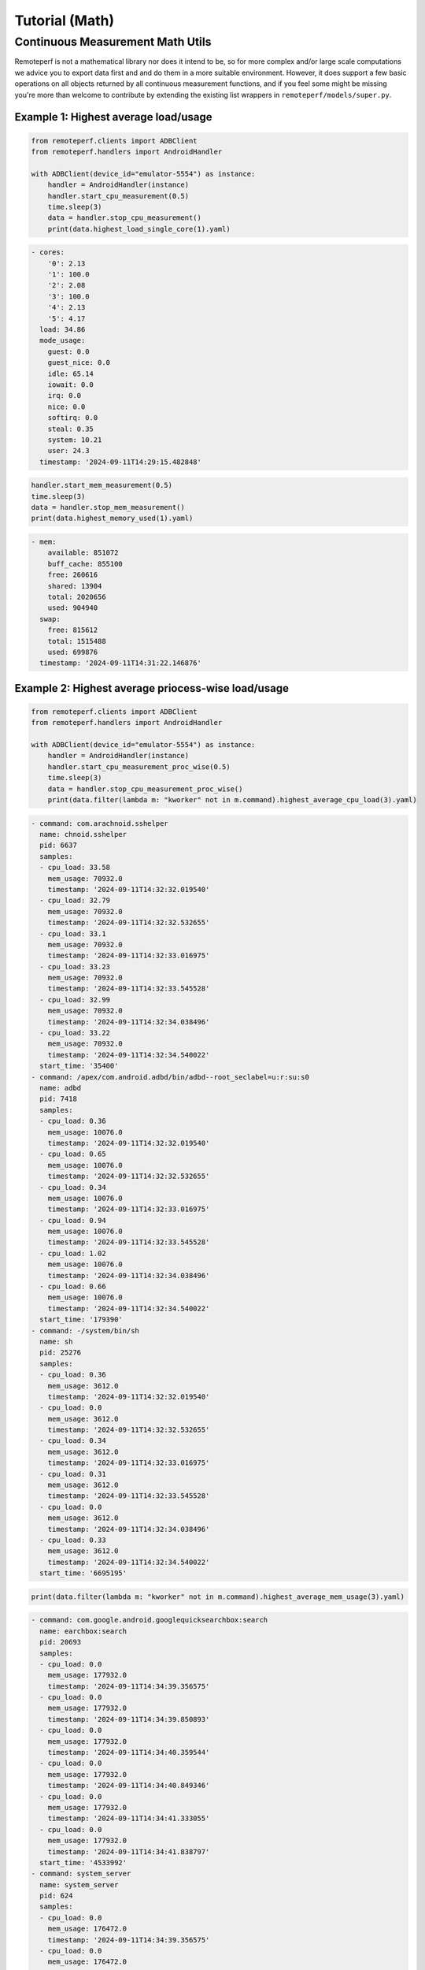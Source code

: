 Tutorial (Math)
===============

Continuous Measurement Math Utils
---------------------------------

Remoteperf is not a mathematical library nor does it intend to be, so for more complex and/or
large scale computations we advice you to export data first and and do them in a more suitable
environment. However, it does support a few basic operations on all objects returned by
all continuous measurement functions, and if you feel some might be missing you're more than
welcome to contribute by extending the existing list wrappers in  ``remoteperf/models/super.py``.

Example 1: Highest average load/usage
~~~~~~~~~~~~~~~~~~~~~~~~~~~~~~~~~~~~~

.. code-block:: python

    from remoteperf.clients import ADBClient
    from remoteperf.handlers import AndroidHandler

    with ADBClient(device_id="emulator-5554") as instance:
        handler = AndroidHandler(instance)
        handler.start_cpu_measurement(0.5)
        time.sleep(3)
        data = handler.stop_cpu_measurement()
        print(data.highest_load_single_core(1).yaml)

.. code-block:: yaml

    - cores:
        '0': 2.13
        '1': 100.0
        '2': 2.08
        '3': 100.0
        '4': 2.13
        '5': 4.17
      load: 34.86
      mode_usage:
        guest: 0.0
        guest_nice: 0.0
        idle: 65.14
        iowait: 0.0
        irq: 0.0
        nice: 0.0
        softirq: 0.0
        steal: 0.35
        system: 10.21
        user: 24.3
      timestamp: '2024-09-11T14:29:15.482848'

.. code-block:: python

        handler.start_mem_measurement(0.5)
        time.sleep(3)
        data = handler.stop_mem_measurement()
        print(data.highest_memory_used(1).yaml)

.. code-block:: yaml

    - mem:
        available: 851072
        buff_cache: 855100
        free: 260616
        shared: 13904
        total: 2020656
        used: 904940
      swap:
        free: 815612
        total: 1515488
        used: 699876
      timestamp: '2024-09-11T14:31:22.146876'

Example 2: Highest average priocess-wise load/usage
~~~~~~~~~~~~~~~~~~~~~~~~~~~~~~~~~~~~~~~~~~~~~~~~~~~

.. code-block:: python

    from remoteperf.clients import ADBClient
    from remoteperf.handlers import AndroidHandler

    with ADBClient(device_id="emulator-5554") as instance:
        handler = AndroidHandler(instance)
        handler.start_cpu_measurement_proc_wise(0.5)
        time.sleep(3)
        data = handler.stop_cpu_measurement_proc_wise()
        print(data.filter(lambda m: "kworker" not in m.command).highest_average_cpu_load(3).yaml)

.. code-block:: yaml

    - command: com.arachnoid.sshelper
      name: chnoid.sshelper
      pid: 6637
      samples:
      - cpu_load: 33.58
        mem_usage: 70932.0
        timestamp: '2024-09-11T14:32:32.019540'
      - cpu_load: 32.79
        mem_usage: 70932.0
        timestamp: '2024-09-11T14:32:32.532655'
      - cpu_load: 33.1
        mem_usage: 70932.0
        timestamp: '2024-09-11T14:32:33.016975'
      - cpu_load: 33.23
        mem_usage: 70932.0
        timestamp: '2024-09-11T14:32:33.545528'
      - cpu_load: 32.99
        mem_usage: 70932.0
        timestamp: '2024-09-11T14:32:34.038496'
      - cpu_load: 33.22
        mem_usage: 70932.0
        timestamp: '2024-09-11T14:32:34.540022'
      start_time: '35400'
    - command: /apex/com.android.adbd/bin/adbd--root_seclabel=u:r:su:s0
      name: adbd
      pid: 7418
      samples:
      - cpu_load: 0.36
        mem_usage: 10076.0
        timestamp: '2024-09-11T14:32:32.019540'
      - cpu_load: 0.65
        mem_usage: 10076.0
        timestamp: '2024-09-11T14:32:32.532655'
      - cpu_load: 0.34
        mem_usage: 10076.0
        timestamp: '2024-09-11T14:32:33.016975'
      - cpu_load: 0.94
        mem_usage: 10076.0
        timestamp: '2024-09-11T14:32:33.545528'
      - cpu_load: 1.02
        mem_usage: 10076.0
        timestamp: '2024-09-11T14:32:34.038496'
      - cpu_load: 0.66
        mem_usage: 10076.0
        timestamp: '2024-09-11T14:32:34.540022'
      start_time: '179390'
    - command: -/system/bin/sh
      name: sh
      pid: 25276
      samples:
      - cpu_load: 0.36
        mem_usage: 3612.0
        timestamp: '2024-09-11T14:32:32.019540'
      - cpu_load: 0.0
        mem_usage: 3612.0
        timestamp: '2024-09-11T14:32:32.532655'
      - cpu_load: 0.34
        mem_usage: 3612.0
        timestamp: '2024-09-11T14:32:33.016975'
      - cpu_load: 0.31
        mem_usage: 3612.0
        timestamp: '2024-09-11T14:32:33.545528'
      - cpu_load: 0.0
        mem_usage: 3612.0
        timestamp: '2024-09-11T14:32:34.038496'
      - cpu_load: 0.33
        mem_usage: 3612.0
        timestamp: '2024-09-11T14:32:34.540022'
      start_time: '6695195'

.. code-block:: python

    print(data.filter(lambda m: "kworker" not in m.command).highest_average_mem_usage(3).yaml)

.. code-block:: yaml

    - command: com.google.android.googlequicksearchbox:search
      name: earchbox:search
      pid: 20693
      samples:
      - cpu_load: 0.0
        mem_usage: 177932.0
        timestamp: '2024-09-11T14:34:39.356575'
      - cpu_load: 0.0
        mem_usage: 177932.0
        timestamp: '2024-09-11T14:34:39.850893'
      - cpu_load: 0.0
        mem_usage: 177932.0
        timestamp: '2024-09-11T14:34:40.359544'
      - cpu_load: 0.0
        mem_usage: 177932.0
        timestamp: '2024-09-11T14:34:40.849346'
      - cpu_load: 0.0
        mem_usage: 177932.0
        timestamp: '2024-09-11T14:34:41.333055'
      - cpu_load: 0.0
        mem_usage: 177932.0
        timestamp: '2024-09-11T14:34:41.838797'
      start_time: '4533992'
    - command: system_server
      name: system_server
      pid: 624
      samples:
      - cpu_load: 0.0
        mem_usage: 176472.0
        timestamp: '2024-09-11T14:34:39.356575'
      - cpu_load: 0.0
        mem_usage: 176472.0
        timestamp: '2024-09-11T14:34:39.850893'
      - cpu_load: 0.0
        mem_usage: 176472.0
        timestamp: '2024-09-11T14:34:40.359544'
      - cpu_load: 0.0
        mem_usage: 176472.0
        timestamp: '2024-09-11T14:34:40.849346'
      - cpu_load: 0.0
        mem_usage: 176472.0
        timestamp: '2024-09-11T14:34:41.333055'
      - cpu_load: 0.0
        mem_usage: 176472.0
        timestamp: '2024-09-11T14:34:41.838797'
      start_time: '2913'
    - command: com.google.android.gms.persistent
      name: .gms.persistent
      pid: 5662
      samples:
      - cpu_load: 0.0
        mem_usage: 156048.0
        timestamp: '2024-09-11T14:34:39.356575'
      - cpu_load: 0.0
        mem_usage: 156048.0
        timestamp: '2024-09-11T14:34:39.850893'
      - cpu_load: 0.0
        mem_usage: 156048.0
        timestamp: '2024-09-11T14:34:40.359544'
      - cpu_load: 0.0
        mem_usage: 156048.0
        timestamp: '2024-09-11T14:34:40.849346'
      - cpu_load: 0.0
        mem_usage: 156048.0
        timestamp: '2024-09-11T14:34:41.333055'
      - cpu_load: 0.0
        mem_usage: 156048.0
        timestamp: '2024-09-11T14:34:41.838797'
      start_time: '18157'

Example 3: Advanced Usage
~~~~~~~~~~~~~~~~~~~~~~~~~

Sorting, filtering, and querying can be combined in an advanced manner as such:

.. code-block:: python

    from remoteperf.clients import ADBClient
    from remoteperf.handlers import AndroidHandler

    with ADBClient(device_id="emulator-5554") as instance:
        handler = AndroidHandler(instance)
        handler.start_cpu_measurement_proc_wise(0.5)
        time.sleep(3)
        data = handler.stop_cpu_measurement_proc_wise()
        print(
            data.filter(lambda m: "kworker" not in m.command)
            .filter(lambda m: max(s.mem_usage for s in m.samples) > 10000)
            .highest_average_cpu_load(5)
            .sort_by_jsonpath("pid", reverse=True)[:3]
            .yaml
        )

.. code-block:: yaml

    - command: /apex/com.android.adbd/bin/adbd--root_seclabel=u:r:su:s0
      name: adbd
      pid: 7418
      samples:
      - cpu_load: 0.7
        mem_usage: 12360.0
        timestamp: '2024-09-11T14:51:07.690535'
      - cpu_load: 0.35
        mem_usage: 12360.0
        timestamp: '2024-09-11T14:51:08.163705'
      - cpu_load: 0.33
        mem_usage: 12360.0
        timestamp: '2024-09-11T14:51:08.670101'
      - cpu_load: 0.33
        mem_usage: 12360.0
        timestamp: '2024-09-11T14:51:09.161167'
      - cpu_load: 0.33
        mem_usage: 12360.0
        timestamp: '2024-09-11T14:51:09.671461'
      - cpu_load: 0.64
        mem_usage: 12360.0
        timestamp: '2024-09-11T14:51:10.189094'
      start_time: '179390'
    - command: com.arachnoid.sshelper
      name: chnoid.sshelper
      pid: 6637
      samples:
      - cpu_load: 33.1
        mem_usage: 71196.0
        timestamp: '2024-09-11T14:51:07.690535'
      - cpu_load: 33.68
        mem_usage: 71196.0
        timestamp: '2024-09-11T14:51:08.163705'
      - cpu_load: 33.44
        mem_usage: 71196.0
        timestamp: '2024-09-11T14:51:08.670101'
      - cpu_load: 32.44
        mem_usage: 71196.0
        timestamp: '2024-09-11T14:51:09.161167'
      - cpu_load: 33.01
        mem_usage: 71196.0
        timestamp: '2024-09-11T14:51:09.671461'
      - cpu_load: 33.23
        mem_usage: 71196.0
        timestamp: '2024-09-11T14:51:10.189094'
      start_time: '35400'
    - command: com.google.android.as
      name: ogle.android.as
      pid: 2248
      samples:
      - cpu_load: 0.0
        mem_usage: 94272.0
        timestamp: '2024-09-11T14:51:07.690535'
      - cpu_load: 0.0
        mem_usage: 94272.0
        timestamp: '2024-09-11T14:51:08.163705'
      - cpu_load: 0.0
        mem_usage: 94272.0
        timestamp: '2024-09-11T14:51:08.670101'
      - cpu_load: 0.0
        mem_usage: 94272.0
        timestamp: '2024-09-11T14:51:09.161167'
      - cpu_load: 0.0
        mem_usage: 94272.0
        timestamp: '2024-09-11T14:51:09.671461'
      - cpu_load: 0.32
        mem_usage: 94300.0
        timestamp: '2024-09-11T14:51:10.189094'
      start_time: '12207'
